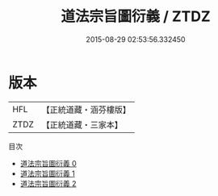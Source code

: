 #+TITLE: 道法宗旨圖衍義 / ZTDZ

#+DATE: 2015-08-29 02:53:56.332450
* 版本
 |       HFL|【正統道藏・涵芬樓版】|
 |      ZTDZ|【正統道藏・三家本】|
目次
 - [[file:KR5g0086_000.txt][道法宗旨圖衍義 0]]
 - [[file:KR5g0086_001.txt][道法宗旨圖衍義 1]]
 - [[file:KR5g0086_002.txt][道法宗旨圖衍義 2]]
